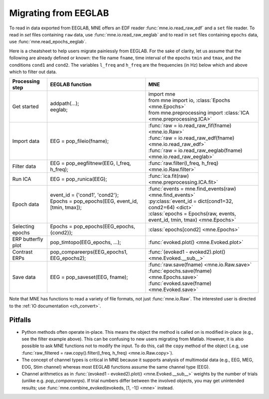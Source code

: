 .. _migrating:

Migrating from EEGLAB
=====================

To read in data exported from EEGLAB, MNE offers an EDF reader :func:`mne.io.read_raw_edf` and a ``set`` file reader.
To read in `set` files containing ``raw`` data, use :func:`mne.io.read_raw_eeglab` and to read in ``set`` files containing
``epochs`` data, use :func:`mne.read_epochs_eeglab`.

Here is a cheatsheet to help users migrate painlessly from EEGLAB. For the sake of clarity, let us assume
that the following are already defined or known: the file name ``fname``, time interval of the epochs ``tmin`` and ``tmax``,
and the conditions ``cond1`` and ``cond2``. The variables ``l_freq`` and ``h_freq`` are the frequencies (in Hz) below which
and above which to filter out data.

+-------------------+--------------------------------------------------------------+-----------------------------------------------------------------------------+
| Processing step   | EEGLAB function                                              | MNE                                                                         |
+===================+==============================================================+=============================================================================+
| Get started       | | addpath(...);                                              | | import mne                                                                |
|                   | | eeglab;                                                    | | from mne import io,     :class:`Epochs <mne.Epochs>`                      |
|                   |                                                              | | from mne.preprocessing import     :class:`ICA <mne.preprocessing.ICA>`    |
+-------------------+--------------------------------------------------------------+-----------------------------------------------------------------------------+
| Import data       | EEG = pop_fileio(fname);                                     | | :func:`raw = io.read_raw_fif(fname) <mne.io.Raw>`                         |
|                   |                                                              | | :func:`raw = io.read_raw_edf(fname) <mne.io.read_raw_edf>`                |
|                   |                                                              | | :func:`raw = io.read_raw_eeglab(fname) <mne.io.read_raw_eeglab>`          |
+-------------------+--------------------------------------------------------------+-----------------------------------------------------------------------------+
| Filter data       | EEG = pop_eegfiltnew(EEG, l_freq, h_freq);                   | :func:`raw.filter(l_freq, h_freq) <mne.io.Raw.filter>`                      |
+-------------------+--------------------------------------------------------------+-----------------------------------------------------------------------------+
| Run ICA           | EEG = pop_runica(EEG);                                       | :func:`ica.fit(raw) <mne.preprocessing.ICA.fit>`                            |
+-------------------+--------------------------------------------------------------+-----------------------------------------------------------------------------+
| Epoch data        | | event_id = {'cond1', 'cond2'};                             | | :func:`events = mne.find_events(raw) <mne.find_events>`                   |
|                   | | Epochs = pop_epochs(EEG, event_id, [tmin, tmax]);          | | :py:class:`event_id = dict(cond1=32, cond2=64) <dict>`                    |
|                   | |                                                            | | :class:`epochs = Epochs(raw, events, event_id, tmin, tmax) <mne.Epochs>`  |
+-------------------+--------------------------------------------------------------+-----------------------------------------------------------------------------+
| Selecting epochs  | Epochs = pop_epochs(EEG_epochs, {cond2});                    | :class:`epochs[cond2] <mne.Epochs>`                                         |
+-------------------+--------------------------------------------------------------+-----------------------------------------------------------------------------+
| ERP butterfly plot| pop_timtopo(EEG_epochs, ...);                                | :func:`evoked.plot() <mne.Evoked.plot>`                                     |
+-------------------+--------------------------------------------------------------+-----------------------------------------------------------------------------+
| Contrast ERPs     | pop_compareerps(EEG_epochs1, EEG_epochs2);                   | :func:`(evoked1 - evoked2).plot() <mne.Evoked.__sub__>`                     |
+-------------------+--------------------------------------------------------------+-----------------------------------------------------------------------------+
| Save data         | EEG = pop_saveset(EEG, fname);                               | | :func:`raw.save(fname) <mne.io.Raw.save>`                                 |
|                   |                                                              | | :func:`epochs.save(fname) <mne.Epochs.save>`                              |
|                   |                                                              | | :func:`evoked.save(fname) <mne.Evoked.save>`                              |
+-------------------+--------------------------------------------------------------+-----------------------------------------------------------------------------+

Note that MNE has functions to read a variety of file formats, not just :func:`mne.io.Raw`. The interested user is directed to the :ref:`IO documentation <ch_convert>`.

Pitfalls
--------

* Python methods often operate in-place. This means the object the method is called on is modified in-place (e.g., see the filter example above).
  This can be confusing to new users migrating from Matlab. However, it is also possible to ask MNE functions not to modify the input.
  To do this, call the ``copy`` method of the object (.e.g, use  :func:`raw_filtered = raw.copy().filter(l_freq, h_freq) <mne.io.Raw.copy>`).
* The concept of channel types is critical in MNE because it supports analysis of multimodal data (e.g., EEG, MEG, EOG, Stim channel)
  whereas most EEGLAB functions assume the same channel type (EEG).
* Channel arithmetics as in :func:`(evoked1 - evoked2).plot() <mne.Evoked.__sub__>` weights by the number of trials (unlike e.g. `pop_compareerps`). If trial numbers differ between the involved objects, you may get unintended results; use :func:`mne.combine_evoked(evokeds, [1, -1]) <mne>` instead.
